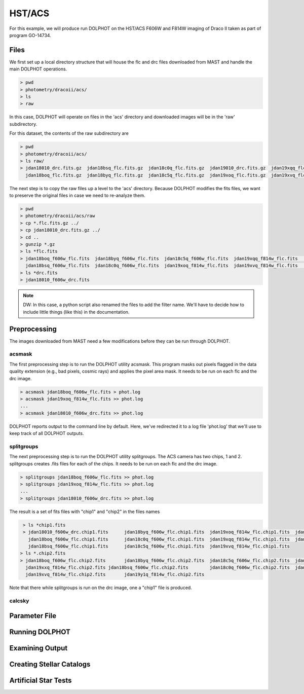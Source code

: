 HST/ACS
=====

.. _files:
.. _parameter:
.. _preprocessing:
.. _running:
.. _output:
.. _catalogs:
.. _asts:


For this example, we will produce run DOLPHOT on the HST/ACS F606W and F814W imaging of Draco II taken as part of program GO-14734.

Files
------------

We first set up a local directory structure that will house the flc and drc files downloaded from MAST and handle the main DOLPHOT operations. 

.. code-block:: bash
 
 > pwd
 > photometry/dracoii/acs/
 > ls
 > raw
 
In this case, DOLPHOT will operate on files in the 'acs' directory and downloaded images will be in the 'raw' subdirectory.

For this dataset, the contents of the raw subdirectory are

.. code-block:: bash
 
 > pwd
 > photometry/dracoii/acs/
 > ls raw/
 > jdan18010_drc.fits.gz  jdan18bsq_flc.fits.gz  jdan18c0q_flc.fits.gz  jdan19010_drc.fits.gz  jdan19xqq_flc.fits.gz  jdan19xxq_flc.fits.gz
   jdan18boq_flc.fits.gz  jdan18byq_flc.fits.gz  jdan18c5q_flc.fits.gz  jdan19xoq_flc.fits.gz  jdan19xvq_flc.fits.gz  jdan19y1q_flc.fits.gz
 

The next step is to copy the raw files up a level to the 'acs' directory.  Because DOLPHOT modifies the fits files, we want to preserve the original files in case we need to re-analyze them.

.. code-block:: bash
 
 > pwd
 > photometry/dracoii/acs/raw
 > cp *.flc.fits.gz ../
 > cp jdan18010_drc.fits.gz ../
 > cd ..
 > gunzip *.gz
 > ls *flc.fits
 > jdan18boq_f606w_flc.fits  jdan18byq_f606w_flc.fits  jdan18c5q_f606w_flc.fits  jdan19xqq_f814w_flc.fits	jdan19xxq_f814w_flc.fits
   jdan18bsq_f606w_flc.fits  jdan18c0q_f606w_flc.fits  jdan19xoq_f814w_flc.fits  jdan19xvq_f814w_flc.fits	jdan19y1q_f814w_flc.fits
 > ls *drc.fits
 > jdan18010_f606w_drc.fits
 
.. note::
 DW: In this case, a python script also renamed the files to add the filter name.  We'll have to decide how to include little things (like this) in the documentation.

Preprocessing
------------

The images downloaded from MAST need a few modifications before they can be run through DOLPHOT.  

acsmask
^^^^^^^^^^^^

The first preprocessing step is to run the DOLPHOT utility acsmask.  This program masks out pixels flagged in the data quality extension (e.g., bad pixels, cosmic rays) and applies the pixel area mask.  It needs to be run on each flc and the drc image.

.. code-block:: bash

 > acsmask jdan18boq_f606w_flc.fits > phot.log
 > acsmask jdan19xoq_f814w_flc.fits >> phot.log
 ...
 > acsmask jdan18010_f606w_drc.fits >> phot.log
 
DOLPHOT reports output to the command line by default.  Here, we've redirected it to a log file 'phot.log' that we'll use to keep track of all DOLPHOT outputs.

splitgroups
^^^^^^^^^^^^

The next preprocessing step is to run the DOLPHOT utility splitgroups.  The ACS camera has two chips, 1 and 2.  splitgroups creates .fits files for each of the chips.  It needs to be run on each flc and the drc image.

.. code-block:: bash

 > splitgroups jdan18boq_f606w_flc.fits >> phot.log
 > splitgroups jdan19xoq_f814w_flc.fits >> phot.log
 ...
 > splitgroups jdan18010_f606w_drc.fits >> phot.log
 
The result is a set of fits files with "chip1" and "chip2" in the files names
 
.. code-block:: bash

  > ls *chip1.fits
  > jdan18010_f606w_drc.chip1.fits	jdan18byq_f606w_flc.chip1.fits	jdan19xoq_f814w_flc.chip1.fits	jdan19xxq_f814w_flc.chip1.fits
    jdan18boq_f606w_flc.chip1.fits	jdan18c0q_f606w_flc.chip1.fits	jdan19xqq_f814w_flc.chip1.fits	jdan19y1q_f814w_flc.chip1.fits
    jdan18bsq_f606w_flc.chip1.fits	jdan18c5q_f606w_flc.chip1.fits	jdan19xvq_f814w_flc.chip1.fits
 > ls *.chip2.fits
 > jdan18boq_f606w_flc.chip2.fits	jdan18byq_f606w_flc.chip2.fits	jdan18c5q_f606w_flc.chip2.fits	jdan19xqq_f814w_flc.chip2.fits	
   jdan19xxq_f814w_flc.chip2.fits jdan18bsq_f606w_flc.chip2.fits	jdan18c0q_f606w_flc.chip2.fits	jdan19xoq_f814w_flc.chip2.fits
   jdan19xvq_f814w_flc.chip2.fits	jdan19y1q_f814w_flc.chip2.fits
   
Note that there while splitgroups is run on the drc image, one a "chip1" file is produced.

calcsky
^^^^^^^^^^^^


Parameter File
------------

Running DOLPHOT
------------

Examining Output
------------

Creating Stellar Catalogs
------------

Artificial Star Tests
------------
